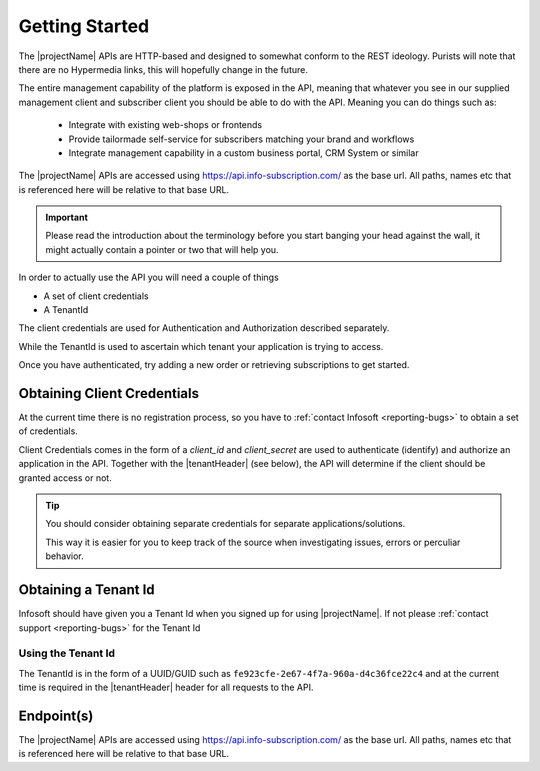.. _getting-started:
***************
Getting Started
***************

The |projectName| APIs are HTTP-based and designed to somewhat conform to the REST ideology.
Purists will note that there are no Hypermedia links, this will hopefully change in the future.

The entire management capability of the platform is exposed in the API, meaning that whatever you see in our supplied management client and subscriber client you should be able to do with the API.
Meaning you can do things such as:

    * Integrate with existing web-shops or frontends
    * Provide tailormade self-service for subscribers matching your brand and workflows
    * Integrate management capability in a custom business portal, CRM System or similar

The |projectName| APIs are accessed using https://api.info-subscription.com/ as the base url. 
All paths, names etc that is referenced here will be relative to that base URL.

.. IMPORTANT::
    Please read the introduction about the terminology before you start banging your head against the wall, it might actually contain a pointer or two that will help you.

In order to actually use the API you will need a couple of things

* A set of client credentials
* A TenantId

The client credentials are used for Authentication and Authorization described separately.

While the TenantId is used to ascertain which tenant your application is trying to access.

Once you have authenticated, try adding a new order or retrieving subscriptions to get started.

Obtaining Client Credentials 
============================

At the current time there is no registration process, so you have to :ref:`contact Infosoft <reporting-bugs>` to obtain a set of credentials.

Client Credentials comes in the form of a *client_id* and *client_secret* are used to authenticate (identify) and authorize an application in the API.
Together with the |tenantHeader| (see below), the API will determine if the client should be granted access or not.

.. TIP::
    You should consider obtaining separate credentials for separate applications/solutions.

    This way it is easier for you to keep track of the source when investigating issues, errors or perculiar behavior.


Obtaining a Tenant Id
=====================

Infosoft should have given you a Tenant Id when you signed up for using |projectName|. 
If not please :ref:`contact support <reporting-bugs>` for the Tenant Id

Using the Tenant Id
-------------------

The TenantId is in the form of a UUID/GUID such as ``fe923cfe-2e67-4f7a-960a-d4c36fce22c4`` and at the current time is required in the |tenantHeader| header for all requests to the API.

Endpoint(s)
===========

The |projectName| APIs are accessed using https://api.info-subscription.com/ as the base url. 
All paths, names etc that is referenced here will be relative to that base URL.